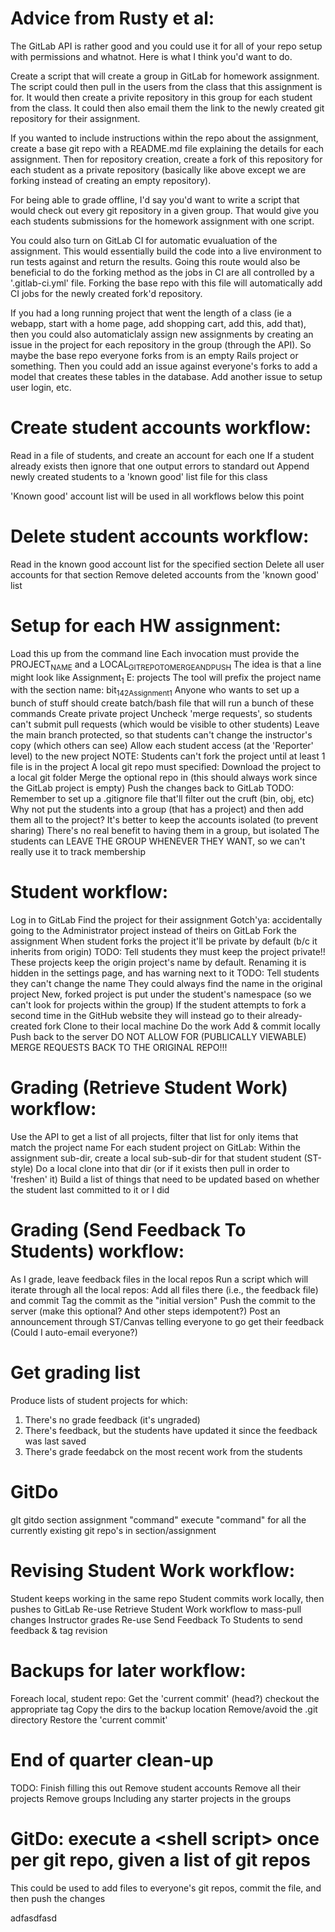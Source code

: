 
* Advice from Rusty et al:
  :Approach:
  The GitLab API is rather good and you could use it for all of your repo setup with permissions and whatnot. Here is what I think you'd want to do.
  
  Create a script that will create a group in GitLab for homework assignment. The script could then pull in the users from the class that this assignment is for. It would then create a privite repository in this group for each student from the class. It could then also email them the link to the newly created git repository for their assignment.
  
  If you wanted to include instructions within the repo about the assignment, create a base git repo with a README.md file explaining the details for each assignment. Then for repository creation, create a fork of this repository for each student as a private repository (basically like above except we are forking instead of creating an empty repository).
  
  For being able to grade offline, I'd say you'd want to write a script that would check out every git repository in a given group. That would give you each students submissions for the homework assignment with one script.

You could also turn on GitLab CI for automatic evualuation of the assignment. This would essentially build the code into a live environment to run tests against and return the results. Going this route would also be beneficial to do the forking method as the jobs in CI are all controlled by a '.gitlab-ci.yml' file. Forking the base repo with this file will automatically add CI jobs for the newly created fork'd repository.
  :END:

  :FutureIdeas:
If you had a long running project that went the length of a class (ie a webapp, start with a home page, add shopping cart, add this, add that), then you could also automaticlaly assign new assignments by creating an issue in the project for each repository in the group (through the API). So maybe the base repo everyone forks from is an empty Rails project or something. Then you could add an issue against everyone's forks to add a model that creates these tables in the database. Add another issue to setup user login, etc.
  :END:


* Create student accounts workflow:
  Read in a file of students, and create an account for each one
		If a student already exists then ignore that one
		output errors to standard out
		Append newly created students to a 'known good' list file for this class
	
	'Known good' account list will be used in all workflows below this point

* Delete student accounts workflow:
	Read in the known good account list for the specified section
	Delete all user accounts for that section
		Remove deleted accounts from the 'known good' list
	
* Setup for each HW assignment:
	Load this up from the command line
		Each invocation must provide the PROJECT_NAME and a LOCAL_GIT_REPO_TO_MERGE_AND_PUSH
		The idea is that a line might look like Assignment_1 E:\work\starter projects\BIT 142\Assign1
		       The tool will prefix the project name with the section name: bit_142_Assignment_1
		Anyone who wants to set up a bunch of stuff should create  batch/bash file that will run a bunch of these commands
	Create private project
		Uncheck 'merge requests', so students can't submit pull requests (which would be visible to other students)
		Leave the main branch protected, so that students can't change the instructor's copy (which others can see)
		Allow each student access (at the 'Reporter' level)  to the new project
	NOTE: Students can't fork the project until at least 1 file is in the project
	A local git repo must specified:
		Download the project to a local git folder
		Merge the optional repo in (this should always work since the GitLab project is empty)
		Push the changes back to GitLab
		TODO: Remember to set up a .gitignore file that'll filter out the cruft (bin, obj, etc)
	Why not put the students into a group (that has a project) and then add them all to the project?
		It's better to keep the accounts isolated (to prevent sharing)
		There's no real benefit to having them in a group, but isolated
		The students can LEAVE THE GROUP WHENEVER THEY WANT, so we can't really use it to track membership

	
* Student workflow:
	Log in to GitLab
	Find the project for their assignment
	   Gotch'ya: accidentally going to the Administrator project instead of theirs on GitLab
	Fork the assignment
	   When student forks the project it'll be private by default (b/c it inherits from origin)
			   TODO: Tell students they must keep the project private!!
	   These projects keep the origin project's name by default.
			   Renaming it is hidden in the settings page, and has  warning next to it
			   TODO: Tell students they can't change the name
			   They could always find the name in the original project
	   New, forked project is put under the student's namespace (so we can't look for projects within the group)
	   If the student attempts to fork a second time in the GitHub website they will instead go to their already-created fork
	Clone to their local machine
	Do the work
	Add & commit locally
	Push back to the server
	    DO NOT ALLOW FOR (PUBLICALLY VIEWABLE) MERGE REQUESTS BACK TO THE ORIGINAL REPO!!!

* Grading (Retrieve Student Work) workflow:
	Use the API to get a list of all projects, filter that list for only items that match the project name
	For each student project on GitLab:
	   Within the assignment sub-dir, create a local sub-sub-dir for that student student (ST-style)
	   Do a local clone into that dir (or if it exists then pull in order to 'freshen' it)
		   Build a list of things that need to be updated based on whether the student last committed to it or I did
* Grading (Send Feedback To Students) workflow:
	As I grade, leave feedback files in the local repos
	Run a script which will iterate through all the local repos:
		Add all files there (i.e., the feedback file) and commit
		Tag the commit as the "initial version"
		Push the commit to the server (make this optional?  And other steps idempotent?)
	Post an announcement through ST/Canvas telling everyone to go get their feedback
	    (Could I auto-email everyone?)

* Get grading list
  Produce lists of student projects for which:
  1. There's no grade feedback (it's ungraded)
  2. There's feedback, but the students have updated it since the feedback was last saved
  3. There's grade feedabck on the most recent work from the students

* GitDo
  glt gitdo section assignment "command"
  execute "command" for all the currently existing git repo's in section/assignment

* Revising Student Work workflow:
	Student keeps working in the same repo
	Student commits work locally, then pushes to GitLab
	Re-use Retrieve Student Work workflow to mass-pull changes
	Instructor grades
	Re-use Send Feedback To Students to send feedback & tag revision

* Backups for later workflow:
	Foreach local, student repo:
		Get the 'current commit' (head?)
		checkout the appropriate tag
		Copy the dirs to the backup location
			Remove/avoid the .git directory
		Restore the 'current commit'

* End of quarter clean-up
	TODO: Finish filling this out
	Remove student accounts
	Remove all their projects
	Remove groups
		Including any starter projects in the groups

* GitDo: execute a <shell script> once per git repo, given a list of git repos
	This could be used to add files to everyone's git repos, commit the file, and then push the changes


:Test:
adfasdfasd
:END:
